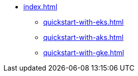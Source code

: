 * xref:index.adoc[]
** xref:quickstart-with-eks.adoc[]
** xref:quickstart-with-aks.adoc[]
** xref:quickstart-with-gke.adoc[]